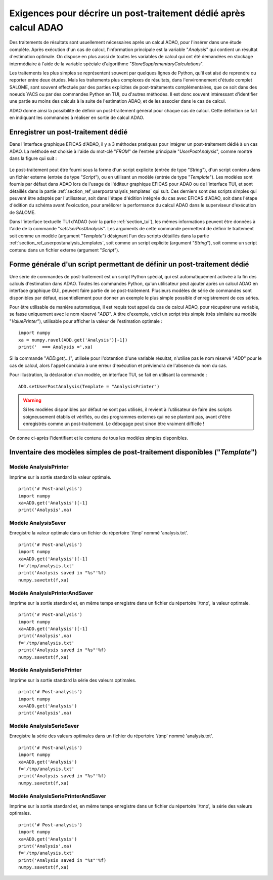 ..
   Copyright (C) 2008-2021 EDF R&D

   This file is part of SALOME ADAO module.

   This library is free software; you can redistribute it and/or
   modify it under the terms of the GNU Lesser General Public
   License as published by the Free Software Foundation; either
   version 2.1 of the License, or (at your option) any later version.

   This library is distributed in the hope that it will be useful,
   but WITHOUT ANY WARRANTY; without even the implied warranty of
   MERCHANTABILITY or FITNESS FOR A PARTICULAR PURPOSE.  See the GNU
   Lesser General Public License for more details.

   You should have received a copy of the GNU Lesser General Public
   License along with this library; if not, write to the Free Software
   Foundation, Inc., 59 Temple Place, Suite 330, Boston, MA  02111-1307 USA

   See http://www.salome-platform.org/ or email : webmaster.salome@opencascade.com

   Author: Jean-Philippe Argaud, jean-philippe.argaud@edf.fr, EDF R&D

.. _section_ref_userpostanalysis_requirements:

Exigences pour décrire un post-traitement dédié après calcul ADAO
-----------------------------------------------------------------

.. index:: single: Post-Traitement
.. index:: single: UserPostAnalysis
.. index:: single: setUserPostAnalysis
.. index:: single: UserPostAnalysis Template

Des traitements de résultats sont usuellement nécessaires après un calcul ADAO,
pour l'insérer dans une étude complète. Après exécution d'un cas de calcul,
l'information principale est la variable "*Analysis*" qui contient un résultat
d'estimation optimale. On dispose en plus aussi de toutes les variables de
calcul qui ont été demandées en stockage intermédiaire à l'aide de la variable
spéciale d'algorithme "*StoreSupplementaryCalculations*".

Les traitements les plus simples se représentent souvent par quelques lignes de
Python, qu'il est aisé de reprendre ou reporter entre deux études. Mais les
traitements plus complexes de résultats, dans l'environnement d'étude complet
SALOME, sont souvent effectués par des parties explicites de post-traitements
complémentaires, que ce soit dans des noeuds YACS ou par des commandes Python
en TUI, ou d'autres méthodes. Il est donc souvent intéressant d'identifier une
partie au moins des calculs à la suite de l'estimation ADAO, et de les associer
dans le cas de calcul.

ADAO donne ainsi la possibilité de définir un post-traitement général pour
chaque cas de calcul. Cette définition se fait en indiquant les commandes à
réaliser en sortie de calcul ADAO.

Enregistrer un post-traitement dédié
++++++++++++++++++++++++++++++++++++

Dans l'interface graphique EFICAS d'ADAO, il y a 3 méthodes pratiques pour
intégrer un post-traitement dédié à un cas ADAO. La méthode est choisie à
l'aide du mot-clé "*FROM*" de l'entrée principale "*UserPostAnalysis*", comme
montré dans la figure qui suit :

  .. eficas_userpostanalysis_nodetype:
  .. image:: images/eficas_userpostanalysis_nodetype.png
    :align: center
    :width: 100%
  .. centered::
    **Choisir son type d'entrée pour le post-traitement enregistré**

Le post-traitement peut être fourni sous la forme d'un script explicite (entrée
de type "*String*"), d'un script contenu dans un fichier externe (entrée de
type "*Script*"), ou en utilisant un modèle (entrée de type "*Template*"). Les
modèles sont fournis par défaut dans ADAO lors de l'usage de l'éditeur
graphique EFICAS pour ADAO ou de l'interface TUI, et sont détaillés dans la
partie :ref:`section_ref_userpostanalysis_templates` qui suit. Ces derniers
sont des scripts simples qui peuvent être adaptés par l'utilisateur, soit dans
l'étape d'édition intégrée du cas avec EFICAS d'ADAO, soit dans l'étape
d'édition du schéma avant l'exécution, pour améliorer la performance du calcul
ADAO dans le superviseur d'exécution de SALOME.

Dans l'interface textuelle TUI d'ADAO (voir la partie :ref:`section_tui`), les
mêmes informations peuvent être données à l'aide de la commande
"*setUserPostAnalysis*". Les arguments de cette commande permettent de définir
le traitement soit comme un modèle (argument "*Template*") désignant l'un des
scripts détaillés dans la partie :ref:`section_ref_userpostanalysis_templates`,
soit comme un script explicite (argument "*String*"), soit comme un script
contenu dans un fichier externe (argument "*Script*").

Forme générale d'un script permettant de définir un post-traitement dédié
+++++++++++++++++++++++++++++++++++++++++++++++++++++++++++++++++++++++++

Une série de commandes de post-traitement est un script Python spécial, qui est
automatiquement activée à la fin des calculs d'estimation dans ADAO. Toutes les
commandes Python, qu'un utilisateur peut ajouter après un calcul ADAO en
interface graphique GUI, peuvent faire partie de ce post-traitement. Plusieurs
modèles de série de commandes sont disponibles par défaut, essentiellement pour
donner un exemple le plus simple possible d'enregistrement de ces séries.

Pour être utilisable de manière automatique, il est requis tout appel du cas de
calcul ADAO, pour récupérer une variable, se fasse uniquement avec le nom
réservé "*ADD*". A titre d'exemple, voici un script très simple (très similaire
au modèle "*ValuePrinter*"), utilisable pour afficher la valeur de l'estimation
optimale :
::

    import numpy
    xa = numpy.ravel(ADD.get('Analysis')[-1])
    print('  === Analysis =',xa)

Si la commande "*ADD.get(...)*", utilisée pour l'obtention d'une variable
résultat, n'utilise pas le nom réservé "*ADD*" pour le cas de calcul, alors
l'appel conduira à une erreur d'exécution et préviendra de l'absence du nom du
cas.

Pour illustration, la déclaration d'un modèle, en interface TUI, se fait en
utilisant la commande :
::

    ADD.setUserPostAnalysis(Template = "AnalysisPrinter")

.. warning::

    Si les modèles disponibles par défaut ne sont pas utilisés, il revient à
    l'utilisateur de faire des scripts soigneusement établis et vérifiés, ou
    des programmes externes qui ne se plantent pas, avant d'être enregistrés
    comme un post-traitement. Le débogage peut sinon être vraiment difficile !

On donne ci-après l'identifiant et le contenu de tous les modèles simples
disponibles.

.. _section_ref_userpostanalysis_templates:

Inventaire des modèles simples de post-traitement disponibles ("*Template*")
++++++++++++++++++++++++++++++++++++++++++++++++++++++++++++++++++++++++++++

.. index:: single: AnalysisPrinter (Observer)

Modèle **AnalysisPrinter**
..........................

Imprime sur la sortie standard la valeur optimale.

::

    print('# Post-analysis')
    import numpy
    xa=ADD.get('Analysis')[-1]
    print('Analysis',xa)

.. index:: single: AnalysisSaver (Observer)

Modèle **AnalysisSaver**
........................

Enregistre la valeur optimale dans un fichier du répertoire '/tmp' nommé 'analysis.txt'.

::

    print('# Post-analysis')
    import numpy
    xa=ADD.get('Analysis')[-1]
    f='/tmp/analysis.txt'
    print('Analysis saved in "%s"'%f)
    numpy.savetxt(f,xa)

.. index:: single: AnalysisPrinterAndSaver (Observer)

Modèle **AnalysisPrinterAndSaver**
..................................

Imprime sur la sortie standard et, en même temps enregistre dans un fichier du répertoire '/tmp', la valeur optimale.

::

    print('# Post-analysis')
    import numpy
    xa=ADD.get('Analysis')[-1]
    print('Analysis',xa)
    f='/tmp/analysis.txt'
    print('Analysis saved in "%s"'%f)
    numpy.savetxt(f,xa)

.. index:: single: AnalysisSeriePrinter (Observer)

Modèle **AnalysisSeriePrinter**
...............................

Imprime sur la sortie standard la série des valeurs optimales.

::

    print('# Post-analysis')
    import numpy
    xa=ADD.get('Analysis')
    print('Analysis',xa)

.. index:: single: AnalysisSerieSaver (Observer)

Modèle **AnalysisSerieSaver**
.............................

Enregistre la série des valeurs optimales dans un fichier du répertoire '/tmp' nommé 'analysis.txt'.

::

    print('# Post-analysis')
    import numpy
    xa=ADD.get('Analysis')
    f='/tmp/analysis.txt'
    print('Analysis saved in "%s"'%f)
    numpy.savetxt(f,xa)

.. index:: single: AnalysisSeriePrinterAndSaver (Observer)

Modèle **AnalysisSeriePrinterAndSaver**
.......................................

Imprime sur la sortie standard et, en même temps enregistre dans un fichier du répertoire '/tmp', la série des valeurs optimales.

::

    print('# Post-analysis')
    import numpy
    xa=ADD.get('Analysis')
    print('Analysis',xa)
    f='/tmp/analysis.txt'
    print('Analysis saved in "%s"'%f)
    numpy.savetxt(f,xa)
